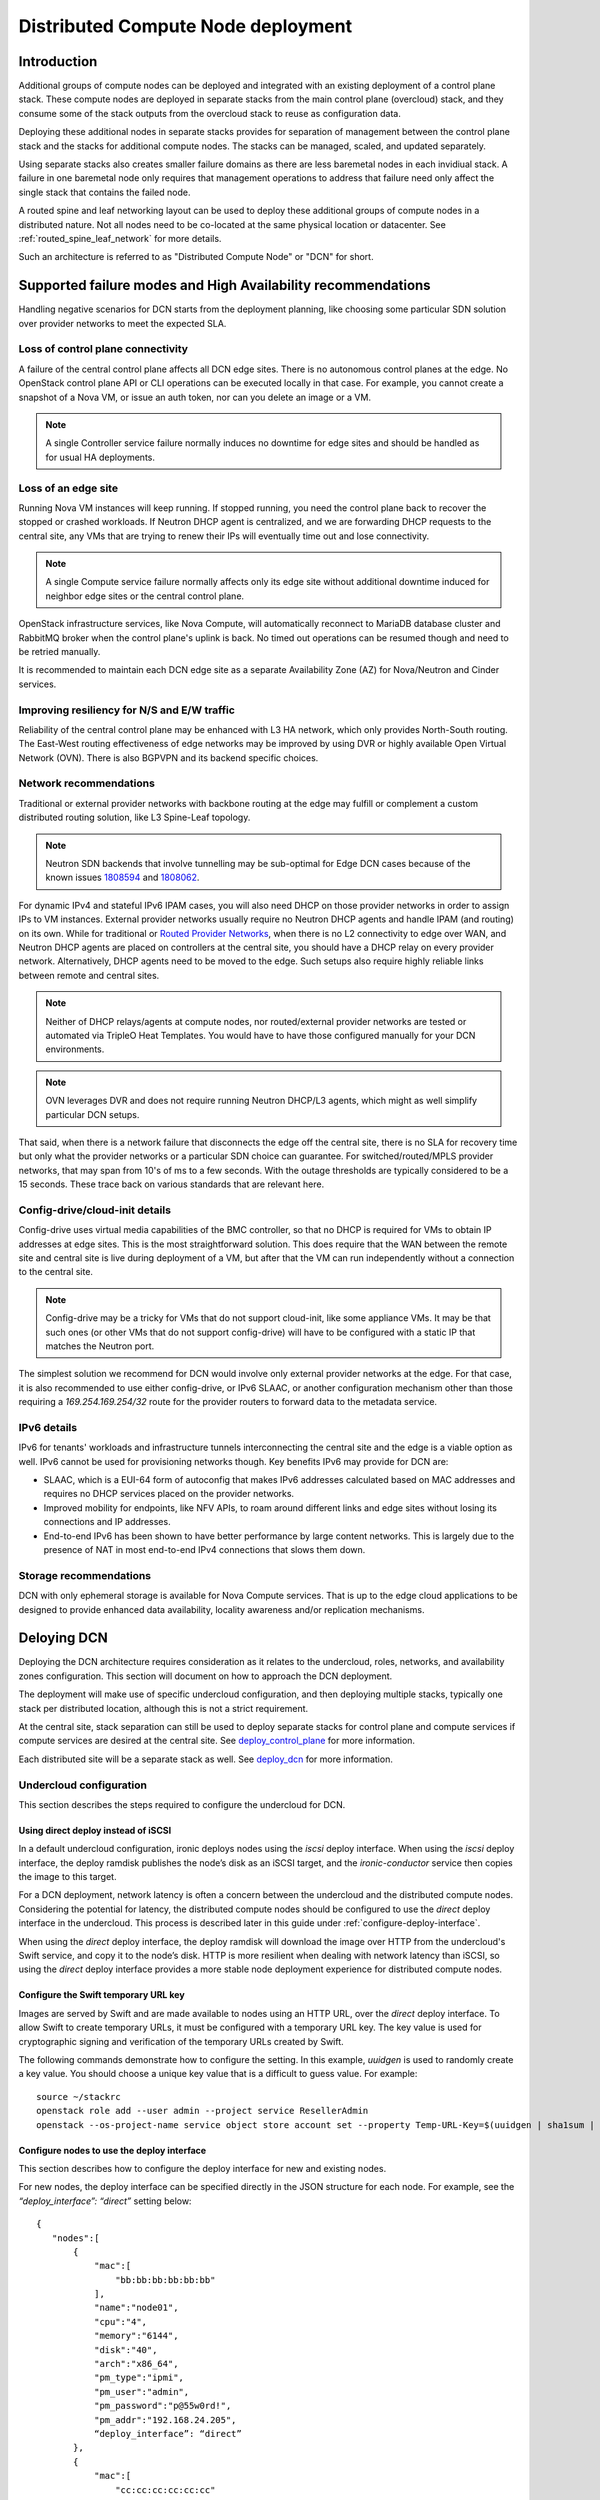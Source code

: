 .. _distributed_compute_node:

Distributed Compute Node deployment
===================================

Introduction
------------
Additional groups of compute nodes can be deployed and integrated with an
existing deployment of a control plane stack. These compute nodes are deployed
in separate stacks from the main control plane (overcloud) stack, and they
consume some of the stack outputs from the overcloud stack to reuse as
configuration data.

Deploying these additional nodes in separate stacks provides for separation of
management between the control plane stack and the stacks for additional compute
nodes. The stacks can be managed, scaled, and updated separately.

Using separate stacks also creates smaller failure domains as there are less
baremetal nodes in each invidiual stack. A failure in one baremetal node only
requires that management operations to address that failure need only affect
the single stack that contains the failed node.

A routed spine and leaf networking layout can be used to deploy these
additional groups of compute nodes in a distributed nature. Not all nodes need
to be co-located at the same physical location or datacenter. See
:ref:`routed_spine_leaf_network` for more details.

Such an architecture is referred to as "Distributed Compute Node" or "DCN" for
short.

Supported failure modes and High Availability recommendations
-------------------------------------------------------------

Handling negative scenarios for DCN starts from the deployment planning, like
choosing some particular SDN solution over provider networks to meet the
expected SLA.

Loss of control plane connectivity
^^^^^^^^^^^^^^^^^^^^^^^^^^^^^^^^^^

A failure of the central control plane affects all DCN edge sites. There is no
autonomous control planes at the edge. No OpenStack control plane API or CLI
operations can be executed locally in that case. For example, you cannot create
a snapshot of a Nova VM, or issue an auth token, nor can you delete an image or
a VM.

.. note:: A single Controller service failure normally induces
   no downtime for edge sites and should be handled as for usual HA deployments.

Loss of an edge site
^^^^^^^^^^^^^^^^^^^^

Running Nova VM instances will keep running. If stopped running, you need the
control plane back to recover the stopped or crashed workloads. If Neutron DHCP
agent is centralized, and we are forwarding DHCP requests to the central site,
any VMs that are trying to renew their IPs will eventually time out and lose
connectivity.

.. note:: A single Compute service failure normally affects only its edge site
   without additional downtime induced for neighbor edge sites or the central
   control plane.

OpenStack infrastructure services, like Nova Compute, will automatically
reconnect to MariaDB database cluster and RabbitMQ broker when the control
plane's uplink is back. No timed out operations can be resumed though and need
to be retried manually.

It is recommended to maintain each DCN edge site as a separate Availability Zone
(AZ) for Nova/Neutron and Cinder services.

Improving resiliency for N/S and E/W traffic
^^^^^^^^^^^^^^^^^^^^^^^^^^^^^^^^^^^^^^^^^^^^

Reliability of the central control plane may be enhanced with L3 HA network,
which only provides North-South routing. The East-West routing effectiveness of
edge networks may be improved by using DVR or highly available Open Virtual
Network (OVN). There is also BGPVPN and its backend specific choices.

Network recommendations
^^^^^^^^^^^^^^^^^^^^^^^

Traditional or external provider networks with backbone routing at the edge may
fulfill or complement a custom distributed routing solution, like L3 Spine-Leaf
topology.

.. note:: Neutron SDN backends that involve tunnelling may be sub-optimal for
   Edge DCN cases because of the known issues 1808594_ and 1808062_.

   .. _1808594: https://bugs.launchpad.net/tripleo/+bug/1808594
   .. _1808062: https://bugs.launchpad.net/tripleo/+bug/1808062

For dynamic IPv4 and stateful IPv6 IPAM cases, you will also need DHCP on those
provider networks in order to assign IPs to VM instances. External provider
networks usually require no Neutron DHCP agents and handle IPAM (and
routing) on its own. While for traditional or
`Routed Provider Networks <https://docs.openstack.org/neutron/latest/admin/config-routed-networks.html>`_,
when there is no L2 connectivity to edge over WAN, and Neutron DHCP agents are
placed on controllers at the central site, you should have a DHCP relay on
every provider network. Alternatively, DHCP agents need to be moved to the edge.
Such setups also require highly reliable links between remote and central sites.

.. note::  Neither of DHCP relays/agents at compute nodes, nor routed/external
   provider networks are tested or automated via TripleO Heat Templates. You would
   have to have those configured manually for your DCN environments.

.. note:: OVN leverages DVR and does not require running Neutron DHCP/L3 agents,
  which might as well simplify particular DCN setups.

That said, when there is a network failure that disconnects the edge off the
central site, there is no SLA for recovery time but only what the provider
networks or a particular SDN choice can guarantee. For switched/routed/MPLS
provider networks, that may span from 10's of ms to a few seconds. With
the outage thresholds are typically considered to be a 15 seconds. These trace
back on various standards that are relevant here.

Config-drive/cloud-init details
^^^^^^^^^^^^^^^^^^^^^^^^^^^^^^^

Config-drive uses virtual media capabilities of the BMC controller, so that no
DHCP is required for VMs to obtain IP addresses at edge sites. This is
the most straightforward solution. This does require that the WAN between the
remote site and central site is live during deployment of a VM, but after that
the VM can run independently without a connection to the central site.

.. note:: Config-drive may be a tricky for VMs that do not support
  cloud-init, like some appliance VMs. It may be that such ones (or other VMs
  that do not support config-drive) will have to be configured with a static IP
  that matches the Neutron port.

The simplest solution we recommend for DCN would involve only external provider
networks at the edge. For that case, it is also recommended to use either
config-drive, or IPv6 SLAAC, or another configuration mechanism other than
those requiring a `169.254.169.254/32` route for the provider routers to forward
data to the metadata service.

IPv6 details
^^^^^^^^^^^^

IPv6 for tenants' workloads and infrastructure tunnels interconnecting
the central site and the edge is a viable option as well. IPv6 cannot be used for
provisioning networks though. Key benefits IPv6 may provide for DCN are:

* SLAAC, which is a EUI-64 form of autoconfig that makes IPv6 addresses
  calculated based on MAC addresses and requires no DHCP services placed on the
  provider networks.
* Improved mobility for endpoints, like NFV APIs, to roam around different links
  and edge sites without losing its connections and IP addresses.
* End-to-end IPv6 has been shown to have better performance by large content
  networks. This is largely due to the presence of NAT in most end-to-end IPv4
  connections that slows them down.

Storage recommendations
^^^^^^^^^^^^^^^^^^^^^^^

DCN with only ephemeral storage is available for Nova Compute services.
That is up to the edge cloud applications to be designed to provide enhanced
data availability, locality awareness and/or replication mechanisms.

Deloying DCN
------------

Deploying the DCN architecture requires consideration as it relates to the
undercloud, roles, networks, and availability zones configuration. This section
will document on how to approach the DCN deployment.

The deployment will make use of specific undercloud configuration, and then
deploying multiple stacks, typically one stack per distributed location,
although this is not a strict requirement.

At the central site, stack separation can still be used to deploy separate
stacks for control plane and compute services if compute services are desired
at the central site. See deploy_control_plane_ for more information.

Each distributed site will be a separate stack as well. See deploy_dcn_ for
more information.

.. _undercloud_dcn:

Undercloud configuration
^^^^^^^^^^^^^^^^^^^^^^^^
This section describes the steps required to configure the undercloud for DCN.

Using direct deploy instead of iSCSI
____________________________________

In a default undercloud configuration, ironic deploys nodes using the `iscsi`
deploy interface. When using the `iscsi` deploy interface, the deploy ramdisk
publishes the node’s disk as an iSCSI target, and the `ironic-conductor`
service then copies the image to this target.

For a DCN deployment, network latency is often a concern between the undercloud
and the distributed compute nodes. Considering the potential for latency, the
distributed compute nodes should be configured to use the `direct` deploy
interface in the undercloud. This process is described later in this guide
under :ref:`configure-deploy-interface`.

When using the `direct` deploy interface, the deploy ramdisk will download the
image over HTTP from the undercloud's Swift service, and copy it to the node’s
disk. HTTP is more resilient when dealing with network latency than iSCSI, so
using the `direct` deploy interface provides a more stable node deployment
experience for distributed compute nodes.

Configure the Swift temporary URL key
_____________________________________

Images are served by Swift and are made available to nodes using an HTTP URL,
over the `direct` deploy interface. To allow Swift to create temporary URLs, it
must be configured with a temporary URL key. The key value is used for
cryptographic signing and verification of the temporary URLs created by Swift.

The following commands demonstrate how to configure the setting. In this
example, `uuidgen` is used to randomly create a key value. You should choose a
unique key value that is a difficult to guess value. For example::

    source ~/stackrc
    openstack role add --user admin --project service ResellerAdmin
    openstack --os-project-name service object store account set --property Temp-URL-Key=$(uuidgen | sha1sum | awk '{​print $1}')

.. _configure-deploy-interface:

Configure nodes to use the deploy interface
___________________________________________

This section describes how to configure the deploy interface for new and
existing nodes.

For new nodes, the deploy interface can be specified directly in the JSON
structure for each node. For example, see the `“deploy_interface”: “direct”`
setting below::

    {
       "nodes":[
           {
               "mac":[
                   "bb:bb:bb:bb:bb:bb"
               ],
               "name":"node01",
               "cpu":"4",
               "memory":"6144",
               "disk":"40",
               "arch":"x86_64",
               "pm_type":"ipmi",
               "pm_user":"admin",
               "pm_password":"p@55w0rd!",
               "pm_addr":"192.168.24.205",
               “deploy_interface”: “direct”
           },
           {
               "mac":[
                   "cc:cc:cc:cc:cc:cc"
               ],
               "name":"node02",
               "cpu":"4",
               "memory":"6144",
               "disk":"40",
               "arch":"x86_64",
               "pm_type":"ipmi",
               "pm_user":"admin",
               "pm_password":"p@55w0rd!",
               "pm_addr":"192.168.24.206"
               “deploy_interface”: “direct”
           }
       ]
    }

Existing nodes can be updated to use the `direct` deploy interface. For
example::

    openstack baremetal node set --deploy-interface direct 4b64a750-afe3-4236-88d1-7bb88c962666

.. _deploy_control_plane:

Deploying the control plane
^^^^^^^^^^^^^^^^^^^^^^^^^^^
The main overcloud control plane stack should be deployed as needed for the
desired cloud architecture layout. This stack contains nodes running the
control plane and infrastructure services needed for the cloud. For the
purposes of this documentation, this stack is referred to as the
``control-plane`` stack.

No specific changes or deployment configuration is necessary to deploy just the
control plane services.

It's recommended that the ``control-plane`` stack contain only control plane
services, and no compute or storage services. If compute and storage services
are desired at the same geographical site as the ``control-plane`` stack then
they should be deployed in a separate stack just like a edge site specific stack,
but using nodes at the same geographical location. In such a scenario, the
stack with compute and storage services could be called ``central`` and
deploying it in a separate stack allows for separation of management and
operations.

It is suggested to give each stack an explicit name. For example, the control
plane stack could be called `control-plane` and set by passing `--stack
control-plane` to the `openstack overcloud deploy` command.

.. _deploy_dcn:

Deploying a DCN site
^^^^^^^^^^^^^^^^^^^^
Once the control plane is deployed, separate deployments can be done for each
DCN site. This section will document how to perform such a deployment.

.. _export_dcn:

Saving configuration from the overcloud
_______________________________________
Once the overcloud control plane has been deployed, data needs to be retrieved
from the overcloud Heat stack and plan to pass as input values into the
separate DCN deployment.

Extract the needed data from the stack outputs:

.. code-block:: bash

  # EndpointMap: Cloud service to URL mapping
  openstack stack output show control-plane EndpointMap --format json \
    | jq '{"parameter_defaults": {"EndpointMapOverride": .output_value}}' \
    > endpoint-map.json

  # GlobalConfig: Service specific hieradata set on all nodes
  openstack stack output show $STACK GlobalConfig --format json \
    | jq '{"parameter_defaults": {"GlobalConfigExtraMapData": .output_value}}' \
    > global-config-extra-map-data.json

  # HostsEntry: Entries for /etc/hosts set on all nodes
  openstack stack output show control-plane HostsEntry -f json \
    | jq -r '{"parameter_defaults":{"ExtraHostFileEntries": .output_value}}' \
    > extra-host-file-entries.json

Save the hieradata from the stack for input into the compute stacks:

.. code-block:: bash

  # AllNodesConfig: Node specific hieradata (hostnames, etc) set on all nodes
  cat /var/lib/mistral/control-plane/group_vars/overcloud.json \
    | jq '{"parameter_defaults": {"AllNodesExtraMapData": .}}' \
    > all-nodes-extra-map-data.json

The same passwords and secrets should be reused when deploying the additional
compute stacks. These values can be saved from the existing control plane stack
deployment with the following command:

.. code-block:: bash

  openstack object save overcloud plan-environment.yaml
  python -c "import yaml; data=yaml.safe_load(open('plan-environment.yaml').read()); print yaml.dump(dict(parameter_defaults=data['passwords']))" > passwords.yaml

Use the passwords.yaml enviornment file generated by the previous command, or
reuse the environment file used to set the values for the control plane stack.

.. note::

  The `passwords.yaml` generated in the previous command contains sensitive
  security data such as passwords and TLS certificates that are used in the
  overcloud deployment.

  Care should be taken to keep the file as secured as possible.

Create an environment file for setting necessary oslo messaging configuration
overrides:

.. code-block:: yaml

  parameter_defaults:
    <<Role>>ExtraConfig:
      oslo_messaging_notify_use_ssl: false
      oslo_messaging_rpc_use_ssl: false

In the above example, replace `<<Role>>` with the actual role name that is being
deployed at the distributed site. For example, if the role was called
`Compute`, the environment file would be:

.. code-block:: yaml

  parameter_defaults:
    ComputeExtraConfig:
      oslo_messaging_notify_use_ssl: false
      oslo_messaging_rpc_use_ssl: false

.. _reuse_networks_dcn:

Reusing networks from the overcloud
___________________________________
When deploying separate stacks it may be necessary to reuse networks, subnets,
and VIP resources between stacks if desired. Only a single Heat stack can own a
resource and be responsible for its creation and deletion, however the
resources can be reused in other stacks.

To reuse network related resources between stacks, the following parameters
have been added to the network definitions in the `network_data.yaml` file
format::

      external_resource_network_id: Existing Network UUID
      external_resource_subnet_id: Existing Subnet UUID
      external_resource_segment_id: Existing Segment UUID
      external_resource_vip_id: Existing VIP UUID

These parameters can be set on each network definition in the
`network_data.yaml` file used for the deployment of the separate stack.

Not all networks need to be reused or shared across stacks. The
`external_resource_*` parameters can be set for only the networks that are
meant to be shared, while the other networks can be newly created and managed.

For example, to reuse the `internal_api` network from the control plane stack
in a separate stack, run the following commands to show the UUIDs for the
related network resources:

.. code-block:: bash

      openstack network show internal_api -c id -f value
      openstack subnet show internal_api_subnet -c id -f value
      openstack port show internal_api_virtual_ip -c id -f value

Save the values shown in the output of the above commands and add them to the
network definition for the `internal_api` network in the `network_data.yaml`
file for the separate stack. An example network definition would look like:

.. code-block:: bash

      - name: InternalApi
        external_resource_network_id: 93861871-7814-4dbc-9e6c-7f51496b43af
        external_resource_subnet_id: c85c8670-51c1-4b17-a580-1cfb4344de27
        external_resource_vip_id: 8bb9d96f-72bf-4964-a05c-5d3fed203eb7
        name_lower: internal_api
        vip: true
        ip_subnet: '172.16.2.0/24'
        allocation_pools: [{'start': '172.16.2.4', 'end': '172.16.2.250'}]
        ipv6_subnet: 'fd00:fd00:fd00:2000::/64'
        ipv6_allocation_pools: [{'start': 'fd00:fd00:fd00:2000::10', 'end': 'fd00:fd00:fd00:2000:ffff:ffff:ffff:fffe'}]
        mtu: 1400

.. note::

      When *not* sharing networks between stacks, each network defined in
      `network_data.yaml` must have a unique name across all deployed stacks.
      This requirement is necessary since regardless of the stack, all networks are
      created in the same tenant in Neutron on the undercloud.

      For example, the network name `internal_api` can't be reused between
      stacks, unless the intent is to share the network between the stacks.
      The network would need to be given a different `name` and `name_lower`
      property such as `InternalApiCompute0` and `internal_api_compute_0`.


DCN related roles
_________________
Different roles are provided within `tripleo-heat-templates`, depending on the
configuration and desired services to be deployed at each distributed site.

The default compute role at `roles/Compute.yaml` can be used if that is
sufficient for the use case.

Two additional roles are also available for deploying compute nodes with
co-located persistent storage at the distributed site.

The first is `roles/DistributedCompute.yaml`. This role includes the default
compute services, but also includes the cinder volume service. The cinder
volume service would be configured to talk to storage that is local to the
distributed site for persistent storage.

The second is `roles/DistributedComputeHCI.yaml`. This role includes the
default computes services, the cinder volume service, and also includes the
Ceph services for deploying a Ceph cluster at the distributed site. Using this
role, both the compute services and ceph services are deployed on the same
nodes, enabling a hyperconverged infrastructure for persistent storage at the
distributed site.

Configuring Availability Zones (AZ)
___________________________________
Each edge site must be configured as a separate availability zone (AZ). When
you deploy instances to this AZ, you can expect it to run on the remote Compute
node. In addition, the central site must also be within a specific AZ (or
multiple AZs), rather than the default AZ.

When also deploying persistent storage at each site, the storage backend
availability zone must match the compute availability zone name.

AZs are configured differently for compute (Nova) and storage (Cinder).
Configuring AZs are documented in the next sections.

Configuring AZs for Nova (compute)
##################################
The Nova AZ configuration for compute nodes in the stack can be set with the
``NovaComputeAvailabilityZone`` parameter during the deployment.

The value of the parameter is the name of the AZ where compute nodes in that
stack will be added.

For example, the following environment file would be used to add compute nodes
in the ``edge-0`` stack to the ``edge-0`` AZ::

      parameter_defaults:
         NovaComputeAvailabilityZone: edge-0

It's also possible to configure the AZ for a compute node by adding it to a
host aggregate after the deployment is completed. The following commands show
creating a host aggregate, an associated AZ, and adding compute nodes to a
``edge-0`` AZ::

    openstack aggregate create edge-0 --zone edge-0
    openstack aggregate add host edge-0 hostA
    openstack aggregate add host edge-0 hostB

.. note::

    The above commands are run against the deployed overcloud, not the
    undercloud. Make sure the correct rc file for the control plane stack of
    the overcloud is sourced for the shell before running the commands.


Configuring AZs for Cinder (storage)
####################################
Each site that uses consistent storage is configured with its own cinder
backend(s). Cinder backends are not shared between sites. Each backend is also
configured with an AZ that should match the configured Nova AZ for the compute
nodes that will make use of the storage provided by that backend.

The ``CinderStorageAvailabilityZone`` parameter can be used to configure the AZ
for a given backend. Parameters are also available for different backend types,
such as ``CinderISCSIAvailabilityZone``, ``CinderRbdAvailabilityZone``, and
``CinderNfsAvailabilityZone``. When set, the backend type specific parameter
will take precedence over ``CinderStorageAvailabilityZone``.

This example shows an environment file setting the AZ for the backend in the
``central`` site::

      parameter_defaults:
         CinderStorageAvailabilityZone: central

This example shows an environment file setting the AZ for the backend in the
``edge0`` site::

      parameter_defaults:
         CinderStorageAvailabilityZone: edge0

Example: DCN deployment with pre-provisioned nodes, shared networks, and multiple stacks
^^^^^^^^^^^^^^^^^^^^^^^^^^^^^^^^^^^^^^^^^^^^^^^^^^^^^^^^^^^^^^^^^^^^^^^^^^^^^^^^^^^^^^^^
This example shows the deployment commands and associated environment files
of a example of a DCN deployment. The deployment uses pre-provisioned nodes.
All networks are shared between the multiple stacks. The example illustrates
the deployment workflow of deploying multiple stacks for a real
world DCN deployment.

Four stacks are deployed:

control-plane
   All control plane services. Shares the same geographical location as the
   central stack.
central
   Compute, Cinder, Ceph deployment. Shares the same geographical location as
   the control-plane stack.
edge0
   Compute, Cinder, Ceph deployment. Separate geographical location from any
   other stack.
edge1
   Compute, Cinder, Ceph deployment. Separate geographical location from any
   other stack.

Notice how the ``central`` stack will contain only compute and storage
services. It is really just another instance of an edge site, but just happens
to be deployed at the same geographical location as the ``control-plane``
stack. ``control-plane`` and ``central`` could instead be deployed in the same
stack, however for easier manageability and separation, they are deployed in
separate stacks.

This example also uses pre-provisioned nodes as documented at
:ref:`deployed_server`.

Undercloud
__________
Since this example uses pre-provisioned nodes, no additional undercloud
configuration is needed. The steps in undercloud_dcn_ are not specifically
applicable when using pre-provisioned nodes.

Deploy the control-plane stack
______________________________
The ``control-plane`` stack is deployed with the following command::

    openstack overcloud deploy \
      --verbose \
      --stack control-plane \
      --disable-validations \
      --templates /home/centos/tripleo-heat-templates \
      -r roles-data.yaml \
      -e role-counts.yaml \
      -n network_data.yaml \
      -e /home/centos/tripleo-heat-templates/environments/docker-ha.yaml \
      -e /home/centos/tripleo/environments/containers-prepare-parameter.yaml \
      -e /home/centos/tripleo-heat-templates/environments/deployed-server-environment.yaml \
      -e /home/centos/tripleo-heat-templates/environments/deployed-server-bootstrap-environment-centos.yaml \
      -e /home/centos/tripleo-heat-templates/environments/network-isolation.yaml \
      -e /home/centos/tripleo-heat-templates/environments/net-multiple-nics.yaml \
      -e hostnamemap.yaml \
      -e network-environment.yaml \
      -e deployed-server-port-map.yaml \
      -e az.yaml


Many of the specified environments and options are not specific to DCN. The
ones that relate to DCN are as follows.

``--stack control-plane`` sets the stack name to ``control-plane``.

The ``roles-data.yaml`` file contains only the Controller role from the
templates directory at ``roles/Controller.yaml``.

``role-counts.yaml`` contains::

    parameter_defaults:
      ControllerCount: 1

``network_data.yaml`` contains the default contents from the templates
directory.

``az.yaml`` contains::

    parameter_defaults:
      CinderStorageAvailabilityZone: 'central'
      NovaComputeAvailabilityZone: 'central'
      NovaAZAttach: false

When the deployment completes, a single stack is deployed::

    (undercloud) [centos@scale ~]$ openstack stack list
    +--------------------------------------+---------------+----------------------------------+-----------------+----------------------+----------------------+
    | ID                                   | Stack Name    | Project | Stack Status    | Creation Time        | Updated Time         |
    +--------------------------------------+---------------+----------------------------------+-----------------+----------------------+----------------------+
    | 5f172fd8-97a5-4b9b-8d4c-2c931fd048e7 | control-plane | c117a9b489384603b2f45185215e9728 | CREATE_COMPLETE | 2019-03-13T18:51:08Z | 2019-03-13T19:44:27Z |
    +--------------------------------------+---------------+----------------------------------+-----------------+----------------------+----------------------+

.. _example_export_dcn:

Export configuration from the ``control-plane`` stack
_____________________________________________________
As documented in export_dcn_, the following commands are run to save needed
configuration data from the ``control-plane`` stack::

  # EndpointMap: Cloud service to URL mapping
  openstack stack output show control-plane EndpointMap --format json \
    | jq '{"parameter_defaults": {"EndpointMapOverride": .output_value}}' \
    > endpoint-map.json

  # GlobalConfig: Service specific hieradata set on all nodes
  openstack stack output show $STACK GlobalConfig --format json \
    | jq '{"parameter_defaults": {"GlobalConfigExtraMapData": .output_value}}' \
    > $DIR/global-config-extra-map-data.json

  # HostsEntry: Entries for /etc/hosts set on all nodes
  openstack stack output show control-plane HostsEntry -f json \
    | jq -r '{"parameter_defaults":{"ExtraHostFileEntries": .output_value}}' \
    > extra-host-file-entries.json

  # AllNodesConfig: Node specific hieradata (hostnames, etc) set on all nodes
  cat /var/lib/mistral/control-plane/group_vars/overcloud.json \
    | jq '{"parameter_defaults": {"AllNodesExtraMapData": .}}' \
    > all-nodes-extra-map-data.json

  openstack object save control-plane plan-environment.yaml
  python -c "import yaml; data=yaml.safe_load(open('plan-environment.yaml').read()); print yaml.dump(dict(parameter_defaults=data['passwords']))" > passwords.yaml


Deploy the central stack
________________________
The ``central`` stack deploys compute and storage services to be co-located
at the same site where the ``control-plane`` stack was deployed.

Before the deployment command is run, a new ``networks_data.yaml`` file needs
to be created and updated with the UUIDs of the existing network resources
that are reused from the ``control-plane`` stack in the ``central``
stack as documented in reuse_networks_dcn_.

The following commands are used to show the UUIDs::

    (undercloud) [centos@scale ~]$ openstack network list
    +--------------------------------------+--------------+--------------------------------------+
    | ID                                   | Name         | Subnets                              |
    +--------------------------------------+--------------+--------------------------------------+
    | 0fcb505b-81c8-483e-93f6-0da574e4acd5 | tenant       | e6544a7f-ec00-4b33-b7b0-a02e1c0f503a |
    | 40ed54c0-1c85-4bcb-b244-0764f83d2ca8 | management   | 9ca595f9-aa92-415a-9e13-0ed8b9f78e68 |
    | 447fd403-e977-436d-ba21-7d1ac258dd81 | internal_api | 3449c5f3-ebb0-4e77-b671-eb6ea209a10e |
    | 47a73786-4066-49ac-9e6a-49fb5d1f964a | storage_mgmt | eb78ae43-c575-4fdd-8c3f-405f4bdd0ca5 |
    | bf1fbe99-08f9-4f12-9af5-57a4f396b894 | ctlplane     | 5d366b80-a360-4b3d-be5f-c5dbd13fd7eb |
    | cf19bf6e-1ed5-428b-9aab-727d43e88f3a | external     | 6fc8578c-8028-450a-b83e-bf92cfda61bc |
    | ef89c994-5b8d-4a5d-aa53-ef02452665d0 | storage      | d6c975db-8943-4261-abf1-f7d2b482d88c |
    +--------------------------------------+--------------+--------------------------------------+
    (undercloud) [centos@scale ~]$ openstack subnet list
    +--------------------------------------+---------------------+--------------------------------------+----------------+
    | ID                                   | Name                | Network                              | Subnet         |
    +--------------------------------------+---------------------+--------------------------------------+----------------+
    | 3449c5f3-ebb0-4e77-b671-eb6ea209a10e | internal_api_subnet | 447fd403-e977-436d-ba21-7d1ac258dd81 | 172.16.2.0/24  |
    | 5d366b80-a360-4b3d-be5f-c5dbd13fd7eb | ctlplane-subnet     | bf1fbe99-08f9-4f12-9af5-57a4f396b894 | 192.168.0.0/24 |
    | 6fc8578c-8028-450a-b83e-bf92cfda61bc | external_subnet     | cf19bf6e-1ed5-428b-9aab-727d43e88f3a | 10.0.0.0/24    |
    | 9ca595f9-aa92-415a-9e13-0ed8b9f78e68 | management_subnet   | 40ed54c0-1c85-4bcb-b244-0764f83d2ca8 | 10.0.1.0/24    |
    | d6c975db-8943-4261-abf1-f7d2b482d88c | storage_subnet      | ef89c994-5b8d-4a5d-aa53-ef02452665d0 | 172.16.1.0/24  |
    | e6544a7f-ec00-4b33-b7b0-a02e1c0f503a | tenant_subnet       | 0fcb505b-81c8-483e-93f6-0da574e4acd5 | 172.16.0.0/24  |
    | eb78ae43-c575-4fdd-8c3f-405f4bdd0ca5 | storage_mgmt_subnet | 47a73786-4066-49ac-9e6a-49fb5d1f964a | 172.16.3.0/24  |
    +--------------------------------------+---------------------+--------------------------------------+----------------+
    (undercloud) [centos@scale ~]$ openstack port list
    +--------------------------------------+-------------------------+-------------------+-----------------------------------------------------------------------------+--------+
    | ID                                   | Name                    | MAC Address       | Fixed IP Addresses                                                          | Status |
    +--------------------------------------+-------------------------+-------------------+-----------------------------------------------------------------------------+--------+
    | 06603164-6fc0-4ca9-b480-5b73736dec01 | openstack-0_Storage     | fa:16:3e:8c:5e:8a | ip_address='172.16.1.200', subnet_id='d6c975db-8943-4261-abf1-f7d2b482d88c' | DOWN   |
    | 3b2244e4-0bf2-4675-a88f-3c149a5ab634 | openstack-0_External    | fa:16:3e:67:49:95 | ip_address='10.0.0.137', subnet_id='6fc8578c-8028-450a-b83e-bf92cfda61bc'   | DOWN   |
    | 7ed9ac55-fec0-4320-9ba6-d95bb5207680 | openstack-0_InternalApi | fa:16:3e:df:46:7e | ip_address='172.16.2.36', subnet_id='3449c5f3-ebb0-4e77-b671-eb6ea209a10e'  | DOWN   |
    | 824081da-9205-4ed9-9a94-047dccceb8ff | storage_mgmt_virtual_ip | fa:16:3e:f9:ff:5a | ip_address='172.16.3.222', subnet_id='eb78ae43-c575-4fdd-8c3f-405f4bdd0ca5' | DOWN   |
    | 894b834f-b911-42eb-a4b8-08e3b0084825 | public_virtual_ip       | fa:16:3e:d9:d2:f6 | ip_address='10.0.0.136', subnet_id='6fc8578c-8028-450a-b83e-bf92cfda61bc'   | DOWN   |
    | 9daa4ac1-c7f0-4e25-a6d1-1f00e2f0ee72 | openstack-0_Tenant      | fa:16:3e:eb:b4:f7 | ip_address='172.16.0.107', subnet_id='e6544a7f-ec00-4b33-b7b0-a02e1c0f503a' | DOWN   |
    | b140c67e-3755-4068-9c61-0349cee5695a | openstack-0_StorageMgmt | fa:16:3e:bc:9e:d7 | ip_address='172.16.3.49', subnet_id='eb78ae43-c575-4fdd-8c3f-405f4bdd0ca5'  | DOWN   |
    | b9299348-d761-410a-b81d-4d78b2d985a9 | internal_api_virtual_ip | fa:16:3e:9f:fb:fa | ip_address='172.16.2.244', subnet_id='3449c5f3-ebb0-4e77-b671-eb6ea209a10e' | DOWN   |
    | cdf8edac-55b0-4321-98fd-0201ec554c33 | storage_virtual_ip      | fa:16:3e:35:a6:55 | ip_address='172.16.1.147', subnet_id='d6c975db-8943-4261-abf1-f7d2b482d88c' | DOWN   |
    | d2d6a257-b43d-4a1c-ab13-cd91aa05d6fe |                         | fa:16:3e:a3:a5:b1 | ip_address='192.168.0.5', subnet_id='5d366b80-a360-4b3d-be5f-c5dbd13fd7eb'  | ACTIVE |
    +--------------------------------------+-------------------------+-------------------+-----------------------------------------------------------------------------+--------+

A copy of the default ``networks_data.yaml`` file is created::

    cp /home/centos/tripleo-heat-templates/networks_data.yaml site_networks_data.yaml

``site_networks_data.yaml`` is updated the external resource ids for each
network resource are added. For example, the ``InternalApi`` network definition
looks like::

    - name: InternalApi
      external_resource_id: 447fd403-e977-436d-ba21-7d1ac258dd81
      external_resource_subnet_id: 3449c5f3-ebb0-4e77-b671-eb6ea209a10e
      external_resource_vip_id: b9299348-d761-410a-b81d-4d78b2d985a9
      name_lower: internal_api
      vip: true
      ip_subnet: '172.16.2.0/24'
      allocation_pools: [{'start': '172.16.2.4', 'end': '172.16.2.250'}]
      ipv6_subnet: 'fd00:fd00:fd00:2000::/64'
      ipv6_allocation_pools: [{'start': 'fd00:fd00:fd00:2000::10', 'end': 'fd00:fd00:fd00:2000:ffff:ffff:ffff:fffe'}]
      mtu: 1400

The ``central`` stack is then deployed with the following command::

    openstack overcloud deploy \
      --verbose \
      --stack central \
      --templates /home/centos/tripleo-heat-templates \
      -r distributed-roles-data.yaml \
      -n site_network_data.yaml \
      --disable-validations \
      -e /home/centos/tripleo-heat-templates/environments/docker-ha.yaml \
      -e /home/centos/tripleo/environments/containers-prepare-parameter.yaml \
      -e /home/centos/tripleo-heat-templates/environments/deployed-server-environment.yaml \
      -e /home/centos/tripleo-heat-templates/environments/deployed-server-bootstrap-environment-centos.yaml \
      -e /home/centos/tripleo-heat-templates/environments/network-isolation.yaml \
      -e /home/centos/tripleo-heat-templates/environments/net-multiple-nics.yaml \
      -e /home/centos/tripleo-heat-templates/environments/ceph-ansible/ceph-ansible.yaml \
      -e /home/centos/tripleo-heat-templates/environments/low-memory-usage.yaml \
      -e role-counts.yaml \
      -e hostnamemap.yaml \
      -e network-environment.yaml \
      -e deployed-server-port-map.yaml \
      -e ceph-environment.yaml \
      -e az.yaml \
      -e /home/centos/control-plane-export/endpoint-map.json \
      -e /home/centos/control-plane-export/all-nodes-extra-map-data.json \
      -e /home/centos/control-plane-export/global-config-extra-map-data.json \
      -e /home/centos/control-plane-export/extra-host-file-entries.json \
      -e /home/centos/control-plane-export/oslo.yaml \
      -e /home/centos/control-plane-export/passwords.yaml

``--stack central`` sets the stack name to ``central``.

``distributed-roles-data.yaml`` contains a single role called ``DistributedComputeHCI``
which contains Nova, Cinder, and Ceph services. The example role is from the
templates directory at ``roles/DistributedComputeHCI.yaml``.

``role-counts.yaml`` contains::

  parameter_defaults:
    DistributedComputeHCICount: 1

``az.yaml`` contains the same content as was used in the ``control-plane``
stack::

    parameter_defaults:
      CinderStorageAvailabilityZone: 'central'
      NovaComputeAvailabilityZone: 'central'
      NovaAZAttach: false

All of the environment files under the ``control-plane-export`` subdirectory
were generated from the commands from example_export_dcn_.

When the deployment completes, 2 stacks are deployed::

      +--------------------------------------+---------------+----------------------------------+-----------------+----------------------+----------------------+
      | ID                                   | Stack Name    | Project                          | Stack Status    | Creation Time        | Updated Time         |
      +--------------------------------------+---------------+----------------------------------+-----------------+----------------------+----------------------+
      | 0bdade63-4645-4490-a540-24be48527e10 | central       | c117a9b489384603b2f45185215e9728 | CREATE_COMPLETE | 2019-03-25T21:35:49Z | None                 |
      | 5f172fd8-97a5-4b9b-8d4c-2c931fd048e7 | control-plane | c117a9b489384603b2f45185215e9728 | CREATE_COMPLETE | 2019-03-13T18:51:08Z | None                 |
      +--------------------------------------+---------------+----------------------------------+-----------------+----------------------+----------------------+

The AZ and aggregate configuration for Nova can be checked and verified with
these commands. Note that the ``rc`` file for the ``control-plane`` stack must be
sourced as these commands talk to overcloud APIs::

      (undercloud) [centos@scale ~]$ source control-planerc
      (control-plane) [centos@scale ~]$ openstack aggregate list
      +----+---------+-------------------+
      | ID | Name    | Availability Zone |
      +----+---------+-------------------+
      |  9 | central | central           |
      +----+---------+-------------------+
      (control-plane) [centos@scale ~]$ openstack aggregate show central
      +-------------------+----------------------------+
      | Field             | Value                      |
      +-------------------+----------------------------+
      | availability_zone | central                    |
      | created_at        | 2019-03-25T22:23:25.000000 |
      | deleted           | False                      |
      | deleted_at        | None                       |
      | hosts             | [u'compute-0.localdomain'] |
      | id                | 9                          |
      | name              | central                    |
      | properties        |                            |
      | updated_at        | None                       |
      +-------------------+----------------------------+
      (control-plane) [centos@scale ~]$ nova availability-zone-list
      +----------------------------+----------------------------------------+
      | Name                       | Status                                 |
      +----------------------------+----------------------------------------+
      | internal                   | available                              |
      | |- openstack-0.localdomain |                                        |
      | | |- nova-conductor        | enabled :-) 2019-03-27T18:21:29.000000 |
      | | |- nova-scheduler        | enabled :-) 2019-03-27T18:21:31.000000 |
      | | |- nova-consoleauth      | enabled :-) 2019-03-27T18:21:34.000000 |
      | central                    | available                              |
      | |- compute-0.localdomain   |                                        |
      | | |- nova-compute          | enabled :-) 2019-03-27T18:21:32.000000 |
      +----------------------------+----------------------------------------+
      (control-plane) [centos@scale ~]$ openstack compute service list
      +----+------------------+-------------------------+----------+---------+-------+----------------------------+
      | ID | Binary           | Host                    | Zone     | Status  | State | Updated At                 |
      +----+------------------+-------------------------+----------+---------+-------+----------------------------+
      |  1 | nova-scheduler   | openstack-0.localdomain | internal | enabled | up    | 2019-03-27T18:23:31.000000 |
      |  2 | nova-consoleauth | openstack-0.localdomain | internal | enabled | up    | 2019-03-27T18:23:34.000000 |
      |  3 | nova-conductor   | openstack-0.localdomain | internal | enabled | up    | 2019-03-27T18:23:29.000000 |
      |  7 | nova-compute     | compute-0.localdomain   | central  | enabled | up    | 2019-03-27T18:23:32.000000 |
      +----+------------------+-------------------------+----------+---------+-------+----------------------------+


Note how a new aggregate and AZ called ``central`` has been automatically
created. The newly deployed ``nova-compute`` service from the ``compute-0`` host in
the ``central`` stack is automatically added to this aggregate and zone.

The AZ configuration for Cinder can be checked and verified with these
commands::

      (control-plane) [centos@scale ~]$ openstack volume service list
      +------------------+-------------------------+---------+---------+-------+----------------------------+
      | Binary           | Host                    | Zone    | Status  | State | Updated At                 |
      +------------------+-------------------------+---------+---------+-------+----------------------------+
      | cinder-scheduler | openstack-0.rdocloud    | central | enabled | up    | 2019-03-27T21:17:44.000000 |
      | cinder-volume    | compute-0@tripleo_ceph  | central | enabled | up    | 2019-03-27T21:17:44.000000 |
      +------------------+-------------------------+---------+---------+-------+----------------------------+

The Cinder AZ configuration shows the ceph backend in the ``central`` zone
which was deployed by the ``central`` stack.

Deploy the edge-0 and edge-1 stacks
___________________________________
Now that the ``control-plane`` and ``central`` stacks are deployed, we'll deploy an
``edge-0`` and ``edge-1`` stack. These stacks are similar to the ``central`` stack in that they
deploy the same roles with the same services. It differs in that the nodes
will be managed in a separate stack and it illustrates the separation of
deployment and management between edge sites.

The AZs will be configured differently in these stacks as the nova and
cinder services will belong to an AZ unique to each the site.

The ``edge-0`` stack is deployed with the following command::

    openstack overcloud deploy \
      --verbose \
      --stack edge-0 \
      --templates /home/centos/tripleo-heat-templates \
      -r distributed-roles-data.yaml \
      -n site_network_data.yaml \
      --disable-validations \
      -e /home/centos/tripleo-heat-templates/environments/docker-ha.yaml \
      -e /home/centos/tripleo/environments/containers-prepare-parameter.yaml \
      -e /home/centos/tripleo-heat-templates/environments/deployed-server-environment.yaml \
      -e /home/centos/tripleo-heat-templates/environments/deployed-server-bootstrap-environment-centos.yaml \
      -e /home/centos/tripleo-heat-templates/environments/network-isolation.yaml \
      -e /home/centos/tripleo-heat-templates/environments/net-multiple-nics.yaml \
      -e /home/centos/tripleo-heat-templates/environments/ceph-ansible/ceph-ansible.yaml \
      -e /home/centos/tripleo-heat-templates/environments/low-memory-usage.yaml \
      -e role-counts.yaml \
      -e hostnamemap.yaml \
      -e network-environment.yaml \
      -e deployed-server-port-map.yaml \
      -e ceph-environment.yaml \
      -e az.yaml \
      -e /home/centos/control-plane-export/endpoint-map.json \
      -e /home/centos/control-plane-export/all-nodes-extra-map-data.json \
      -e /home/centos/control-plane-export/global-config-extra-map-data.json \
      -e /home/centos/control-plane-export/extra-host-file-entries.json \
      -e /home/centos/control-plane-export/oslo.yaml \
      -e /home/centos/control-plane-export/passwords.yaml

``--stack edge-0`` sets the stack name to ``edge-0``.

``distributed-roles-data.yaml`` contains a single role called ``DistributedComputeHCI``
which contains Nova, Cinder, and Ceph services. The example role is from the
templates directory at ``roles/DistributedComputeHCI.yaml``. This file is the
same as was used in the ``central`` stack.

``role-counts.yaml`` contains::

  parameter_defaults:
    DistributedComputeHCICount: 1

``az.yaml`` contains specific content for the ``edge-0`` stack::

    parameter_defaults:
      CinderStorageAvailabilityZone: 'edge-0'
      NovaComputeAvailabilityZone: 'edge-0'
      NovaAZAttach: false

The ``CinderStorageAvailabilityZone`` and ``NovaDefaultAvailabilityZone``
parameters are set to ``edge-0`` to match the stack name.

All of the environment files under the ``control-plane-export`` subdirectory
were generated from the commands from example_export_dcn_ and are the same
files that were used with the ``central`` stack.

The ``edge-1`` stack is deployed with a similar command. The stack is given a
different name with ``--stack edge-1`` and ``az.yaml`` contains::

    parameter_defaults:
      CinderStorageAvailabilityZone: 'edge-1'
      NovaComputeAvailabilityZone: 'edge-1'
      NovaAZAttach: false

When the deployment completes, there are now 4 stacks are deployed::

    (undercloud) [centos@scale ~]$ openstack stack list
    +--------------------------------------+---------------+----------------------------------+-----------------+----------------------+----------------------+
    | ID                                   | Stack Name    | Project                          | Stack Status    | Creation Time        | Updated Time         |
    +--------------------------------------+---------------+----------------------------------+-----------------+----------------------+----------------------+
    | 203dc480-3b0b-4cd9-9f70-f79898461c17 | edge-0        | c117a9b489384603b2f45185215e9728 | CREATE_COMPLETE | 2019-03-29T17:30:15Z | None                 |
    | 0bdade63-4645-4490-a540-24be48527e10 | central       | c117a9b489384603b2f45185215e9728 | CREATE_COMPLETE | 2019-03-25T21:35:49Z | None                 |
    | 5f172fd8-97a5-4b9b-8d4c-2c931fd048e7 | control-plane | c117a9b489384603b2f45185215e9728 | UPDATE_COMPLETE | 2019-03-13T18:51:08Z | 2019-03-13T19:44:27Z |
    +--------------------------------------+---------------+----------------------------------+-----------------+----------------------+----------------------+

Repeating the same commands that were run after the ``central`` stack was
deployed to show the AZ configuration, shows that the new AZs for ``edge-0``
and ``edge-1`` are created and available::

    (undercloud) [centos@scale ~]$ source control-planerc
    (control-plane) [centos@scale ~]$ openstack aggregate list
    +----+---------+-------------------+
    | ID | Name    | Availability Zone |
    +----+---------+-------------------+
    |  9 | central | central           |
    | 10 | edge-0  | edge-0            |
    | 11 | edge-1  | edge-1            |
    +----+---------+-------------------+
    (control-plane) [centos@scale ~]$ openstack aggregate show edge-0
    +-------------------+----------------------------+
    | Field             | Value                      |
    +-------------------+----------------------------+
    | availability_zone | edge-0                     |
    | created_at        | 2019-03-29T19:01:59.000000 |
    | deleted           | False                      |
    | deleted_at        | None                       |
    | hosts             | [u'compute-1.localdomain'] |
    | id                | 10                         |
    | name              | edge-0                     |
    | properties        |                            |
    | updated_at        | None                       |
    +-------------------+----------------------------+
    (control-plane) [centos@scale ~]$ nova availability-zone-list
    +----------------------------+----------------------------------------+
    | Name                       | Status                                 |
    +----------------------------+----------------------------------------+
    | internal                   | available                              |
    | |- openstack-0.localdomain |                                        |
    | | |- nova-conductor        | enabled :-) 2019-04-01T17:38:06.000000 |
    | | |- nova-scheduler        | enabled :-) 2019-04-01T17:38:13.000000 |
    | | |- nova-consoleauth      | enabled :-) 2019-04-01T17:38:09.000000 |
    | central                    | available                              |
    | |- compute-0.localdomain   |                                        |
    | | |- nova-compute          | enabled :-) 2019-04-01T17:38:07.000000 |
    | edge-0                     | available                              |
    | |- compute-1.localdomain   |                                        |
    | | |- nova-compute          | enabled :-) 2019-04-01T17:38:07.000000 |
    | edge-1                     | available                              |
    | |- compute-2.localdomain   |                                        |
    | | |- nova-compute          | enabled :-) 2019-04-01T17:38:06.000000 |
    +----------------------------+----------------------------------------+
    (control-plane) [centos@scale ~]$ openstack compute service list
    +----+------------------+-------------------------+----------+---------+-------+----------------------------+
    | ID | Binary           | Host                    | Zone     | Status  | State | Updated At                 |
    +----+------------------+-------------------------+----------+---------+-------+----------------------------+
    |  1 | nova-scheduler   | openstack-0.localdomain | internal | enabled | up    | 2019-04-01T17:38:23.000000 |
    |  2 | nova-consoleauth | openstack-0.localdomain | internal | enabled | up    | 2019-04-01T17:38:19.000000 |
    |  3 | nova-conductor   | openstack-0.localdomain | internal | enabled | up    | 2019-04-01T17:38:26.000000 |
    |  7 | nova-compute     | compute-0.localdomain   | central  | enabled | up    | 2019-04-01T17:38:27.000000 |
    | 16 | nova-compute     | compute-1.localdomain   | edge-0   | enabled | up    | 2019-04-01T17:38:27.000000 |
    | 17 | nova-compute     | compute-2.localdomain   | edge-1   | enabled | up    | 2019-04-01T17:38:26.000000 |
    +----+------------------+-------------------------+----------+---------+-------+----------------------------+
    (control-plane) [centos@scale ~]$ openstack volume service list
    +------------------+-------------------------+---------+---------+-------+----------------------------+
    | Binary           | Host                    | Zone    | Status  | State | Updated At                 |
    +------------------+-------------------------+---------+---------+-------+----------------------------+
    | cinder-scheduler | openstack-0.rdocloud    | central | enabled | up    | 2019-04-01T17:38:27.000000 |
    | cinder-volume    | hostgroup@tripleo_iscsi | central | enabled | up    | 2019-04-01T17:38:27.000000 |
    | cinder-volume    | compute-0@tripleo_ceph  | central | enabled | up    | 2019-04-01T17:38:30.000000 |
    | cinder-volume    | compute-1@tripleo_ceph  | edge-0  | enabled | up    | 2019-04-01T17:38:32.000000 |
    | cinder-volume    | compute-2@tripleo_ceph  | edge-1  | enabled | up    | 2019-04-01T17:38:28.000000 |
    +------------------+-------------------------+---------+---------+-------+----------------------------+
    (control-plane) [centos@scale ~]$
